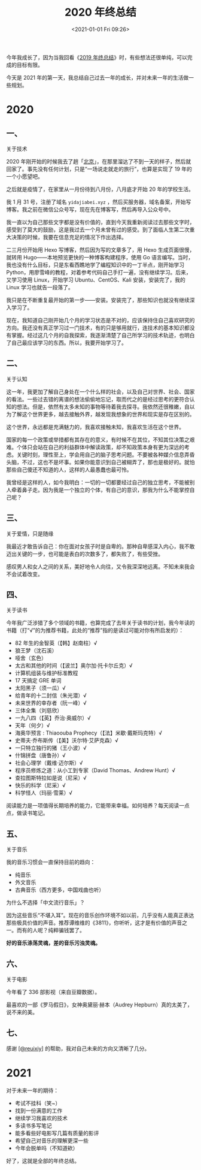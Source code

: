 #+TITLE: 2020 年终总结
#+DATE: <2021-01-01 Fri 09:26>
#+TAGS[]: 年终总结

今年我成长了，因为当我回看《[[/posts/2019/][2019 年终总结]]》时，有些想法还很单纯，可以完成的目标有限。

今天是 2021 年的第一天，我总结自己过去一年的成长，并对未来一年的生活做一些规划。

* 2020
** 一、

关于技术

2020 年刚开始的时候我去了趟「[[/posts/first-time-in-beijing][北京]]」，在那里溜达了不到一天的样子，然后就回家了。事先没有任何计划，只是“一场说走就走的旅行”，也算是实现了 19 年的一个小愿望吧。

之后就是疫情了，在家里从一月份待到八月份，八月底才开始 20 年的学校生活。

我 1 月 31 号，注册了域名 =yidajiabei.xyz= ，然后买服务器，域名备案，开始写博客。我之前在微信公众号写，现在先在博客写，然后再导入公众号中。

我一直以为自己那些文字都是没有价值的，直到今天我重新阅读过去那些文字时，感受到了莫大的鼓励，这是我过去一个月未曾有过的感受。到了面临人生第二次重大决策的时候，我要在信息充足的情况下作出选择。

二三月份开始用 Hexo 写博客，然后因为写的文章多了，用 Hexo 生成页面很慢，就转用 Hugo——本地预览更快的一种博客构建程序，使用 Go 语言编写。当时，我也没有什么目标，只是东看西瞧地学了编程知识中的一丁半点，刚开始学习 Python，用廖雪峰的教程，对着参考代码自己手打一遍，没有继续学习。后来，又学习使用 Linux，开始学习 Ubuntu、CentOS、Kali 安装，安装完了，我的 Linux 学习也就告一段落了。

我只是在不断重复最开始的第一步——安装。安装完了，那些知识也就没有继续深入学习了。

现在，我知道自己刚开始几个月的学习状态是不对的，应该保持住自己喜欢研究的方向。我还没有真正学习过一门技术，有的只是够用就行，连技术的基本知识都没有掌握。经过这几个月的自我探索，我逐渐清楚了自己所学习的技术轨迹，也明白了自己最应该学习的东西。所以，我要开始学习了。

** 二、

关于认知

这一年，我更加了解自己身处在一个什么样的社会，以及自己对世界、社会、国家的看法。一些过去错的离谱的想法偷偷地忘记，取而代之的是经过思考的更符合认知的想法。但是，依然有太多未知的事物等待着我去探寻。我依然还很稚嫩，自以为了解这个世界更多，越去接触外界，越发现我想象的世界和现实是存在区别的。

这个世界，永远都是充满魅力的，我喜欢接触未知，我喜欢生活在这个世界。

国家的每一个政策或举措都有其存在的意义，有时候不在其位，不知其位决策之艰难。个体只会站在自己的利益群体中解读政策，却不知政策本身有更为深远的考虑。关键时刻，理性至上，学会用自己的脑子思考问题。不要被各种媒介信息弄昏头脑，不过，这也不是坏事。如果你能意识到自己被糊弄了，那也是极好的。就怕那些自己傻还不知道的人，这样的人最愚蠢也最可怜。

我曾经是这样的人，如今我明白：一切的一切都要经过自己的独立思考，不能被别人牵着鼻子走。因为我是一个独立的个体，有自己的意识，那我为什么不能掌控自己呢？

** 三、

关于爱情，只是随缘

我最近才敢告诉自己：你在面对女孩子时是自卑的。那种自卑感深入内心，我不敢迈出关键的一步，也可能是表白的次数多了，都失败了，有些受挫。

感叹男人和女人之间的关系，美好地令人向往，又令我深深地远离。不知未来我会不会试着改变。

** 四、

关于读书

今年我广泛涉猎了多个领域的书籍，也算完成了去年关于读书的计划，我今年读的书籍（打“√”的为推荐书籍，此处的“推荐”指的是读过可能对你有所启发的）：

- 82 年生的金智英（【韩】赵南柱）√
- 狼王梦（沈石溪）
- 哑舍（玄色）
- 太古和其他的时间（【波兰】奥尔加·托卡尔丘克）√
- 计算机组装与维护标准教程
- 17 天搞定 GRE 单词
- 太阳黑子（须一瓜）√
- 给青年的十二封信（朱光潜）√
- 未来世界的幸存者（阮一峰）√
- 三体全集（刘慈欣）
- 一九八四（【英】乔治·奥威尔）√
- 天年（何夕）√
- 海奥华预言 : Thiaoouba Prophecy（【法】米歇·戴斯玛克特）√
- 史蒂夫·乔布斯传（【美】沃尔特·艾萨克森）√
- 一只特立独行的猪（王小波）√
- 什锦拼盘（唐鲁孙）√
- 社会心理学（戴维·迈尔斯）√
- 程序员修炼之道：从小工到专家（David Thomas、Andrew Hunt）√
- 查拉图斯特拉如是说（尼采）√
- 快乐的科学（尼采）√
- 科学怪人（玛丽·雪莱）√

阅读能力是一项值得长期培养的能力，它能带来幸福。如何培养？每天阅读一点点，做读书笔记。

** 五、

关于音乐

我的音乐习惯会一直保持目前的趋向：

- 纯音乐
- 外文音乐
- 古典音乐（西方更多，中国戏曲也听）

为什么不选择「中文流行音乐」？

因为这些音乐“不堪入耳”。现在的音乐创作环境不如以前，几乎没有人能真正表达那些极具价值的声音。推荐谭维维的《3811》，你听听，这才是有价值的声音之一。而有的人呢？纯粹骗钱罢了。

*好的音乐涤荡灵魂，差的音乐污浊灵魂。*

** 六、

关于电影

今年看了 336 部影视（来自豆瓣数据）。

最喜欢的一部《罗马假日》，女神奥黛丽·赫本（Audrey Hepburn）真的太美了，说不来的美。

** 七、

感谢 [[https://github.com/reuixiy][[@reuixiy]]] 的帮助，我对自己未来的方向又清晰了几分。

* 2021

对于未来一年的期待：

- 考试不挂科（笑~）
- 找到一份满意的工作
- 继续学习我喜欢的技术
- 多读书多写笔记
- 能多看些好电影写几篇有质量的影评
- 希望自己对音乐的理解更深一些
- 今年会脱单吗（不知道欸）

好了，这就是全部的年终总结。
